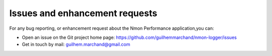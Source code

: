 ###############################
Issues and enhancement requests
###############################

For any bug reporting, or enhancement request about the Nmon Performance application,you can:

* Open an issue on the Git project home page: https://github.com/guilhemmarchand/nmon-logger/issues

* Get in touch by mail: guilhem.marchand@gmail.com
